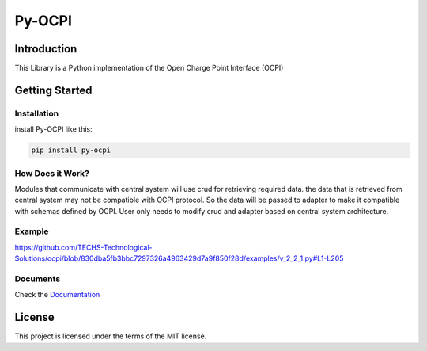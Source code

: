 =======
Py-OCPI
=======

.. image:: https://img.shields.io/pypi/v/py-ocpi.svg?style=flat
   :target: https://pypi.org/project/py-ocpi/
.. image:: https://pepy.tech/badge/py-ocpi/month
   :target: https://pepy.tech/project/py-ocpi
.. image:: https://github.com/TECHS-Technological-Solutions/ocpi/workflows/pypi/badge.svg
   :target: https://github.com/TECHS-Technological-Solutions/ocpi/actions?query=workflow:pypi
.. image:: https://coveralls.io/repos/github/TECHS-Technological-Solutions/ocpi/badge.svg
   :target: https://coveralls.io/github/TECHS-Technological-Solutions/ocpi
   
Introduction
============

This Library is a Python implementation of the Open Charge Point Interface (OCPI)


Getting Started
===============

Installation
------------

install Py-OCPI like this:

.. code-block:: bash

    pip install py-ocpi


How Does it Work?
-----------------

Modules that communicate with central system will use crud for retrieving required data. the data that is retrieved from central system may
not be compatible with OCPI protocol. So the data will be passed to adapter to make it compatible with schemas defined by OCPI. User only needs to
modify crud and adapter based on central system architecture.

Example
-------

https://github.com/TECHS-Technological-Solutions/ocpi/blob/830dba5fb3bbc7297326a4963429d7a9f850f28d/examples/v_2_2_1.py#L1-L205

Documents
---------

Check the `Documentation <https://techs-technological-solutions.github.io/ocpi/>`_


License
=======

This project is licensed under the terms of the MIT license.
